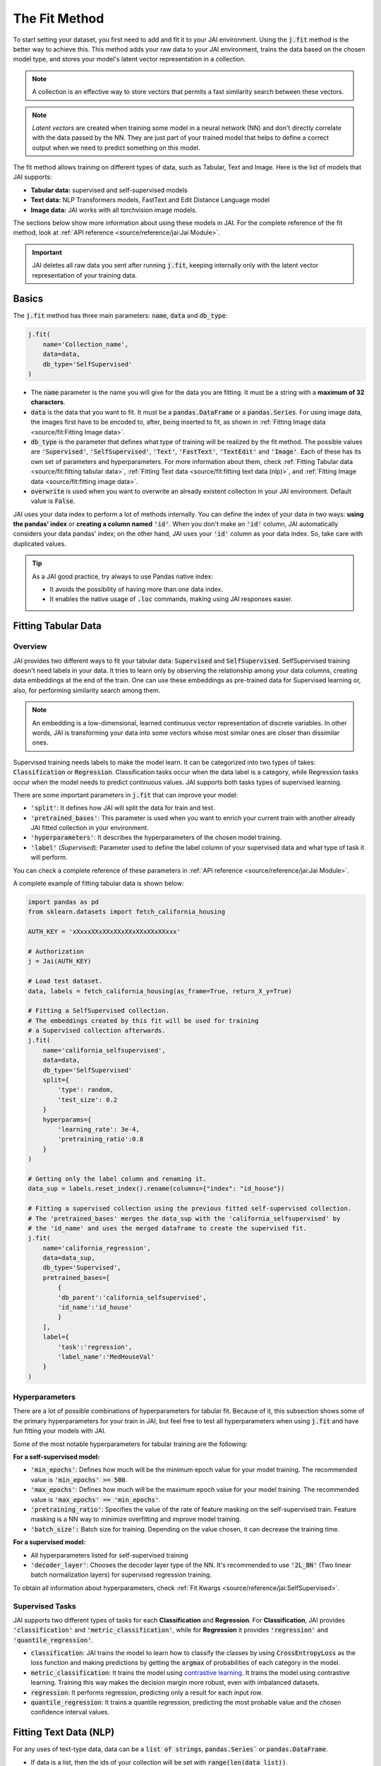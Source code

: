 ##############
The Fit Method
##############

.. image:: /source/images/j_fit.png
   :scale: 15
   :align: center
   :class: no-scaled-link

To start setting your dataset, you first need to add and fit it to your JAI environment. 
Using the :code:`j.fit` method is the better way to achieve this. 
This method adds your raw data to your JAI environment, trains the data based on the chosen model type, 
and stores your model's latent vector representation in a collection.

.. note::

    A collection is an effective way to store vectors that permits a fast similarity search between these vectors. 

.. note::

    *Latent vectors* are created when training some model in a neural network (NN) and don't directly correlate with 
    the data passed by the NN. They are just part of your trained model that helps to define a correct output when we need 
    to predict something on this model.

The fit method allows training on different types of data, such as Tabular, Text and Image. 
Here is the list of models that JAI supports:

- **Tabular data:** supervised and self-supervised models
- **Text data:** NLP Transformers models, FastText and Edit Distance Language model
- **Image data:** JAI works with all torchvision image models.

The sections below show more information about using these models in JAI. For the complete reference of the fit method, 
look at :ref:`API reference <source/reference/jai:Jai Module>`.

.. important:: 
    
    JAI deletes all raw data you sent after running :code:`j.fit`, keeping internally only with the latent vector 
    representation of your training data. 

Basics
------
The :code:`j.fit` method has three main parameters: :code:`name`, :code:`data` and :code:`db_type`:

.. code-block:: python

    j.fit(
        name='Collection_name',
        data=data,
        db_type='SelfSupervised'
    )

- The :code:`name` parameter is the name you will give for the data you are fitting. It must be a string with a 
  **maximum of 32 characters**.

- :code:`data` is the data that you want to fit. It must be a :code:`pandas.DataFrame` or a :code:`pandas.Series`. 
  For using image data, the images first have to be encoded to, after, being inserted to fit, as shown in 
  :ref:`Fitting Image data <source/fit:Fitting Image data>`.

- :code:`db_type` is the parameter that defines what type of training will be realized by the fit method. 
  The possible values are :code:`'Supervised'`, :code:`'SelfSupervised'`, :code:`'Text'`, :code:`'FastText'`, :code:`'TextEdit'` 
  and :code:`'Image'`. Each of these has its own set of parameters and hyperparameters. 
  For more information about them, check :ref:`Fitting Tabular data <source/fit:fitting tabular data>`, 
  :ref:`Fitting Text data <source/fit:fitting text data (nlp)>`, and :ref:`Fitting Image data <source/fit:fitting image data>`.

- :code:`overwrite` is used when you want to overwrite an already existent collection in your JAI environment. 
  Default value is :code:`False`.

JAI uses your data index to perform a lot of methods internally. You can define the index of your data in two ways: 
**using the pandas' index** or **creating a column named** :code:`'id'`. 
When you don't make an :code:`'id'` column, JAI automatically considers your data pandas' index; 
on the other hand, JAI uses your :code:`'id'` column as your data index. So, take care with duplicated values.

.. tip::

    As a JAI good practice, try always to use Pandas native index:

    - It avoids the possibility of having more than one data index.
    - It enables the native usage of :code:`.loc` commands, making using JAI responses easier.


Fitting Tabular Data
--------------------

Overview
........

JAI provides two different ways to fit your tabular data: :code:`Supervised` and :code:`SelfSupervised`. 
SelfSupervised training doesn't need labels in your data. 
It tries to learn only by observing the relationship among your data columns, creating data embeddings at the end of the train. 
One can use these embeddings as pre-trained data for Supervised learning or, also, for performing similarity search among them.

.. note::
    An embedding is a low-dimensional, learned continuous vector representation of discrete variables. 
    In other words, JAI is transforming your data into some vectors whose most similar ones are closer than dissimilar ones.

Supervised training needs labels to make the model learn. It can be categorized into two types of takes: :code:`Classification` or 
:code:`Regression`. Classification tasks occur when the data label is a category, while Regression tasks occur when the model needs 
to predict continuous values. JAI supports both tasks types of supervised learning.

There are some important parameters in :code:`j.fit` that can improve your model:

- :code:`'split'`: It defines how JAI will split the data for train and test. 
- :code:`'pretrained_bases'`: This parameter is used when you want to enrich your current train with another already 
  JAI fitted collection in your environment.
- :code:`'hyperparameters'`: It describes the hyperparameters of the chosen model training.
- :code:`'label'` (*Supervised*): Parameter used to define the label column of your supervised data and what type of task it will perform.

You can check a complete reference of these parameters in :ref:`API reference <source/reference/jai:Jai Module>`.

A complete exampĺe of fitting tabular data is shown below:

.. code-block:: python

    import pandas as pd
    from sklearn.datasets import fetch_california_housing

    AUTH_KEY = 'xXxxxXXxXXxXXxXXxXXxXXxXXxxx'

    # Authorization
    j = Jai(AUTH_KEY)

    # Load test dataset.
    data, labels = fetch_california_housing(as_frame=True, return_X_y=True)

    # Fitting a SelfSupervised collection.
    # The embeddings created by this fit will be used for training 
    # a Supervised collection afterwards.
    j.fit(
        name='california_selfsupervised',
        data=data,
        db_type='SelfSupervised'
        split={
            'type': random,
            'test_size': 0.2
        }
        hyperparams={
            'learning_rate': 3e-4,
            'pretraining_ratio':0.8
        }
    )

    # Getting only the label column and renaming it.
    data_sup = labels.reset_index().rename(columns={"index": "id_house"})

    # Fitting a supervised collection using the previous fitted self-supervised collection.
    # The 'pretrained_bases' merges the data_sup with the 'california_selfsupervised' by 
    # the 'id_name' and uses the merged dataframe to create the supervised fit.
    j.fit(
        name='california_regression',
        data=data_sup,
        db_type='Supervised',
        pretrained_bases=[
            {
            'db_parent':'california_selfsupervised',
            'id_name':'id_house'
            }
        ],
        label={
            'task':'regression',
            'label_name':'MedHouseVal'
        }
    )

Hyperparameters
...............

There are a lot of possible combinations of hyperparameters for tabular fit. 
Because of it, this subsection shows some of the primary hyperparameters for your train in JAI, but feel free to test all 
hyperparameters when using :code:`j.fit` and have fun fitting your models with JAI.

Some of the most notable hyperparameters for tabular training are the following:

**For a self-supervised model:**

- :code:`'min_epochs'`: Defines how much will be the minimum epoch value for your model training. 
  The recommended value is :code:`'min_epochs' >= 500`.
- :code:`'max_epochs'`: Defines how much will be the maximum epoch value for your model training. 
  The recommended value is :code:`'max_epochs' == 'min_epochs'`.
- :code:`'pretraining_ratio'`: Specifies the value of the rate of feature masking on the self-supervised train. 
  Feature masking is a NN way to minimize overfitting and improve model training. 
- :code:`'batch_size':` Batch size for training. Depending on the value chosen, it can decrease the training time. 

**For a supervised model:**

- All hyperparameters listed for self-supervised training
- :code:`'decoder_layer'`: Chooses the decoder layer type of the NN. It's recommended to use :code:`'2L_BN'` 
  (Two linear batch normalization layers) for supervised regression training.

To obtain all information about hyperparameters, check :ref:`Fit Kwargs <source/reference/jai:SelfSupervised>`.

Supervised Tasks
................

JAI supports two different types of tasks for each **Classification** and **Regression**. 
For **Classification**, JAI provides :code:`'classification'` and :code:`'metric_classification'`, 
while for **Regression** it provides :code:`'regression'` and :code:`'quantile_regression'`.

- :code:`classification`: JAI trains the model to learn how to classify the classes by using :code:`CrossEntropyLoss` as the loss function 
  and making predictions by getting the :code:`argmax` of probabilities of each category in the model.
- :code:`metric_classification`: It trains the model using `contrastive learning <https://arxiv.org/pdf/2004.11362.pdf>`_. 
  It trains the model using contrastive learning. Training this way makes the decision margin more robust, even with imbalanced datasets.
- :code:`regression`: It performs regression, predicting only a result for each input row.
- :code:`quantile_regression`: It trains a quantile regression, predicting the most probable value and the chosen confidence 
  interval values.

Fitting Text Data (NLP)
-----------------------

For any uses of text-type data, data can be a :code:`list of strings`, :code:`pandas.Series`` or :code:`pandas.DataFrame`.

- If data is a list, then the ids of your collection will be set with :code:`range(len(data_list))`.
- If data is a :code:`pandas.Series` or :code:`pandas.DataFrame`, the ids will be defined as explained in 
  :ref:`Basics <source/fit:basics>`.

Using FastText
..............

`fastText <https://fasttext.cc/>`_ is an extension of the word2vec model for word embedding. 
It doesn't learn vector for words directly, but it represents each word as an n-gram of characters. 
Therefore, this method captures the meaning of shorter words, besides understanding prefixes and suffixes. 

.. code-block:: python

    from jai import Jai

    AUTH_KEY = 'xXxxxXXxXXxXXxXXxXXxXXxXXxxx'

    # Authorization
    j = Jai(AUTH_KEY)

    # Generating a list of words
    data = [
        'flock', 'gene', 'background', 'reporter', 'notion', 
        'rocket', 'formation', 'athlete', 'suitcase', 'sword'
        ]

    # Fitting with fastText
    name = 'fastText_example'
    j.fit(name, data, db_type='FastText')


Using Transformers
..................

For using `Transformers <https://huggingface.co/transformers/>`_, just set :code:`db_type="Text"`. 
The model used by default is the pre-trained BERT. For more information about Transformers, 
consider visiting the `Hugging Face <https://huggingface.co/transformers/>`_ page.

.. code-block:: python

    from jai import Jai

    AUTH_KEY = 'xXxxxXXxXXxXXxXXxXXxXXxXXxxx'

    # Authorization
    j = Jai(AUTH_KEY)

    # Generating a list of words
    data = [
        'flock', 'gene', 'background', 'reporter', 'notion', 
        'rocket', 'formation', 'athlete', 'suitcase', 'sword'
        ]

    # Fitting with fastText
    name = 'BERT_example'
    j.fit(name, data, db_type='Text')

For using another Transformer model, specify the :code:`'hyperparams'` parameter as shown below:

.. code-block:: python

    j.fit(name, data, db_type='Text', hyperparams={'nlp_model': CHOSEN_MODEL})


Using Edit Distance Model
.........................

The Edit distance model quantifies the difference between two strings by counting the minimum number of operations to 
transform one string into the other using Levenshtein distance.

You can use this by defining :code:`db_type=TextEdit` in your :code:`j.fit` as below:

.. code-block:: python

    from jai import Jai

    AUTH_KEY = 'xXxxxXXxXXxXXxXXxXXxXXxXXxxx'

    # Authorization
    j = Jai(AUTH_KEY)

    # Generating a list of words
    data = [
        'flock', 'gene', 'background', 'reporter', 'notion', 
        'rocket', 'formation', 'athlete', 'suitcase', 'sword'
        ]

    # Fitting with fastText
    name = 'TextEdit_example'
    j.fit(name, data, db_type='TextEdit')


Fitting Image Data
------------------

JAI can also fit image data, but you must encode all image data before being added to your JAI environment. 
To make this, one can use the :code:`base64` python package, as shown below:

.. code-block:: python

    with open(filename, "rb") as image_file:
        encoded_string = base64.b64encode(image_file.read()).decode("utf-8")

JAI provides an auxiliary method to help you to add your images into your environment. 
The :code:`read_image_folder` read a specified images local folder and returns them as an encoded :code:`pandas.Series` format. 

.. code-block:: python

    from jai.image import read_image_folder
    image_data = read_image_folder('your_local_image_folder_path')

Another proper JAI auxiliary method for image data fitting is the :code:`resize_image_folder`. 
Resizing images before inserting is recommended because it reduces writing, reading and processing time during model inference, 
besides minimising the probability of crashing your fitting.

.. code-block:: python

    from jai.image import resize_image_folder
    resize_image_folder('your_local_image_folder_path')

For fitting Image data, just define db_type='Image' when using 'j.fit'. JAI permits using some of Torchvision pre-trained models 
to fit your data. The default image model in JAI is :code:`'vgg16'`. To get the list of acceptable models, check 
:ref:`API reference <source/reference/jai:Image>`.

.. code-block:: python

    import pandas as pd

    from jai import Jai
    from jai.image import read_image_folder
    from jai.image import resize_image_folder

    AUTH_KEY = 'xXxxxXXxXXxXXxXXxXXxXXxXXxxx'
    IMAGE_FOLDER = 'your_local_image_folder_path'

    # Authorization
    j = Jai(AUTH_KEY)

    # Resizing images
    resize_image_folder(IMAGE_FOLDER)

    # Reading images
    data = read_image_folder(IMAGE_FOLDER)

    # Fitting data
    name = 'Image_example'
    j.fit(name, data, db_type='Image')

To change the image model, add the :code:`hyperparams` parameters, as shown below:

.. code-block:: python

    j.fit(name, data, db_type='Image', hyperparams={'model_name': 'Desired_model'})